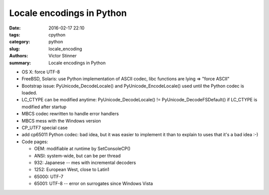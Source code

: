 ++++++++++++++++++++++++++
Locale encodings in Python
++++++++++++++++++++++++++

:date: 2016-02-17 22:10
:tags: cpython
:category: python
:slug: locale_encoding
:authors: Victor Stinner
:summary: Locale encodings in Python

* OS X: force UTF-8
* FreeBSD, Solaris: use Python implementation of ASCII codec, libc functions
  are lying => "force ASCII"
* Bootstrap issue: PyUnicode_DecodeLocale() and PyUnicode_EncodeLocale() used
  until the Python codec is loaded.
* LC_CTYPE can be modified anytime: PyUnicode_DecodeLocale() != PyUnicode_DecodeFSDefault()
  if LC_CTYPE is modified after startup
* MBCS codec rewritten to handle error handlers
* MBCS mess with the Windows version
* CP_UTF7 special case
* add cp65011 Python codec: bad idea, but it was easier to implement it than
  to explain to uses that it's a bad idea :-)
* Code pages:

  - OEM: modifiable at runtime by SetConsoleCP()
  - ANSI: system-wide, but can be per thread
  - 932: Japanese -- mes with incremental decoders
  - 1252: European West, close to Latin1
  - 65000: UTF-7
  - 65001: UTF-8 -- error on surrogates since Windows Vista
